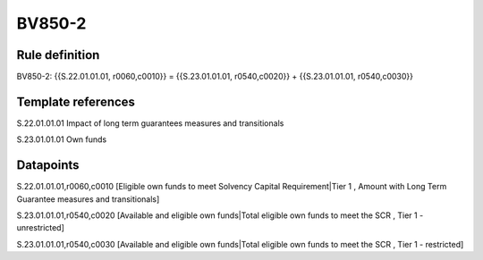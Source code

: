 =======
BV850-2
=======

Rule definition
---------------

BV850-2: {{S.22.01.01.01, r0060,c0010}} = {{S.23.01.01.01, r0540,c0020}} + {{S.23.01.01.01, r0540,c0030}}


Template references
-------------------

S.22.01.01.01 Impact of long term guarantees measures and transitionals

S.23.01.01.01 Own funds


Datapoints
----------

S.22.01.01.01,r0060,c0010 [Eligible own funds to meet Solvency Capital Requirement|Tier 1 , Amount with Long Term Guarantee measures and transitionals]

S.23.01.01.01,r0540,c0020 [Available and eligible own funds|Total eligible own funds to meet the SCR , Tier 1 - unrestricted]

S.23.01.01.01,r0540,c0030 [Available and eligible own funds|Total eligible own funds to meet the SCR , Tier 1 - restricted]



